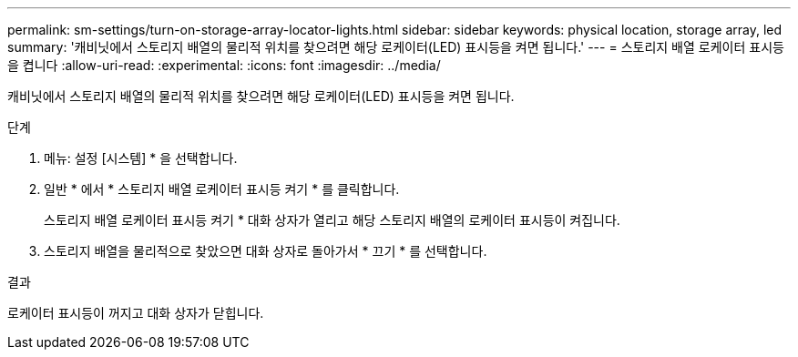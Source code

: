 ---
permalink: sm-settings/turn-on-storage-array-locator-lights.html 
sidebar: sidebar 
keywords: physical location, storage array, led 
summary: '캐비닛에서 스토리지 배열의 물리적 위치를 찾으려면 해당 로케이터(LED) 표시등을 켜면 됩니다.' 
---
= 스토리지 배열 로케이터 표시등을 켭니다
:allow-uri-read: 
:experimental: 
:icons: font
:imagesdir: ../media/


[role="lead"]
캐비닛에서 스토리지 배열의 물리적 위치를 찾으려면 해당 로케이터(LED) 표시등을 켜면 됩니다.

.단계
. 메뉴: 설정 [시스템] * 을 선택합니다.
. 일반 * 에서 * 스토리지 배열 로케이터 표시등 켜기 * 를 클릭합니다.
+
스토리지 배열 로케이터 표시등 켜기 * 대화 상자가 열리고 해당 스토리지 배열의 로케이터 표시등이 켜집니다.

. 스토리지 배열을 물리적으로 찾았으면 대화 상자로 돌아가서 * 끄기 * 를 선택합니다.


.결과
로케이터 표시등이 꺼지고 대화 상자가 닫힙니다.

